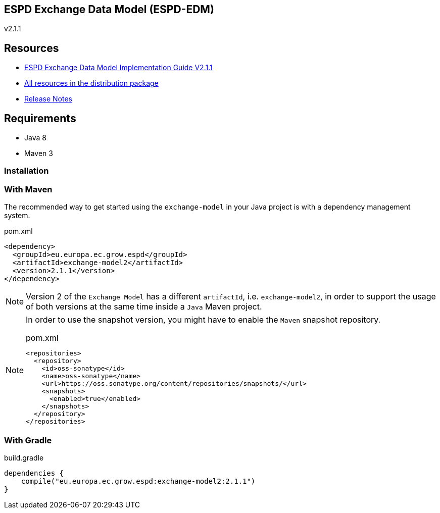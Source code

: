 ifndef::imagesdir[:imagesdir: images]

== ESPD Exchange Data Model (ESPD-EDM)

v2.1.1

== Resources

* link:https://espd.github.io/ESPD-EDM/v2.1.1/xml_guide.html[ESPD Exchange Data Model Implementation Guide V2.1.1]
* link:https://github.com/ESPD/ESPD-EDM/tree/2.1.1/docs/src/main/asciidoc/dist[All resources in the distribution package]
* link:https://espd.github.io/ESPD-EDM/v2.1.1/release_notes.html[Release Notes]

== Requirements

 * Java 8
 * Maven 3

=== Installation

=== With Maven

The recommended way to get started using the `exchange-model` in your Java project is with a dependency management system.

[source,xml]
.pom.xml
----
<dependency>
  <groupId>eu.europa.ec.grow.espd</groupId>
  <artifactId>exchange-model2</artifactId>
  <version>2.1.1</version>
</dependency>
----

[NOTE]
====
Version 2 of the `Exchange Model` has a different `artifactId`, i.e. `exchange-model2`, in order to
support the usage of both versions at the same time inside a `Java` Maven project.
====

[NOTE]
====
In order to use the snapshot version, you might have to enable the `Maven` snapshot repository.

[source,xml]
.pom.xml
----
<repositories>
  <repository>
    <id>oss-sonatype</id>
    <name>oss-sonatype</name>
    <url>https://oss.sonatype.org/content/repositories/snapshots/</url>
    <snapshots>
      <enabled>true</enabled>
    </snapshots>
  </repository>
</repositories>
----
====

=== With Gradle

[source,groovy]
.build.gradle
----
dependencies {
    compile("eu.europa.ec.grow.espd:exchange-model2:2.1.1")
}
----
